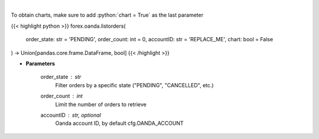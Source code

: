 .. role:: python(code)
    :language: python
    :class: highlight

|

.. raw:: html

    <h3>
    > Request the orders list from Oanda.
    </h3>

To obtain charts, make sure to add :python:`chart = True` as the last parameter

{{< highlight python >}}
forex.oanda.listorders(
    order_state: str = 'PENDING',
    order_count: int = 0,
    accountID: str = 'REPLACE_ME',
    chart: bool = False
) -> Union[pandas.core.frame.DataFrame, bool]
{{< /highlight >}}

* **Parameters**

    order_state : *str*
        Filter orders by a specific state ("PENDING", "CANCELLED", etc.)
    order_count : *int*
        Limit the number of orders to retrieve
    accountID : str, optional
        Oanda account ID, by default cfg.OANDA_ACCOUNT
    